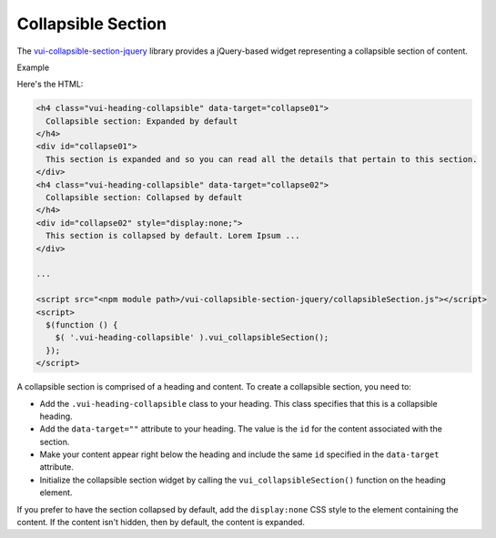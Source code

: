 ####################
Collapsible Section
####################

The `vui-collapsible-section-jquery <https://www.npmjs.com/browse/keyword/vui>`_ library provides a jQuery-based widget representing a collapsible section of content.

.. role:: example

:example:`Example`

.. raw:: html

  <div class="vuiexamplebox">
    <h4 class="docs vui-heading-collapsible" data-target="collapse01">
      Collapsible section: Expanded by default
    </h4>
    <div id="collapse01">
      This section is expanded and so you can read all the details that pertain to this section.
    </div>
    <h4 class="docs vui-heading-collapsible" data-target="collapse02">
      Collapsible section: Collapsed by default
    </h4>
    <div id="collapse02" style="display:none;">
      This section is collapsed by default. Lorem Ipsum is simply dummy text of the printing and typesetting industry. Lorem Ipsum has been the industry standard dummy text ever since the 1500s, when an unknown printer took a galley of type and scrambled it to make a type specimen book. It has survived not only five centuries, but also the leap into electronic typesetting, remaining essentially unchanged. It was popularised in the 1960s with the release of Letraset sheets containing Lorem Ipsum passages, and more recently with desktop publishing software like Aldus PageMaker including versions of Lorem Ipsum.
    </div>
  </div>

Here's the HTML:

.. code-block:: html

  <h4 class="vui-heading-collapsible" data-target="collapse01">
    Collapsible section: Expanded by default
  </h4>
  <div id="collapse01">
    This section is expanded and so you can read all the details that pertain to this section.
  </div>
  <h4 class="vui-heading-collapsible" data-target="collapse02">
    Collapsible section: Collapsed by default
  </h4>
  <div id="collapse02" style="display:none;">
    This section is collapsed by default. Lorem Ipsum ...
  </div>

  ...

  <script src="<npm module path>/vui-collapsible-section-jquery/collapsibleSection.js"></script>
  <script>
    $(function () {
      $( '.vui-heading-collapsible' ).vui_collapsibleSection();
    });
  </script>


A collapsible section is comprised of a heading and content. To create a collapsible section, you need to:

- Add the ``.vui-heading-collapsible`` class to your heading. This class specifies that this is a collapsible heading.

- Add the ``data-target=""`` attribute to your heading. The value is the ``id`` for the content associated with the section.

- Make your content appear right below the heading and include the same ``id`` specified in the ``data-target`` attribute.

- Initialize the collapsible section widget by calling the ``vui_collapsibleSection()`` function on the heading element.


If you prefer to have the section collapsed by default, add the ``display:none`` CSS style to the element containing the content. If the content isn't hidden, then by default, the content is expanded.
